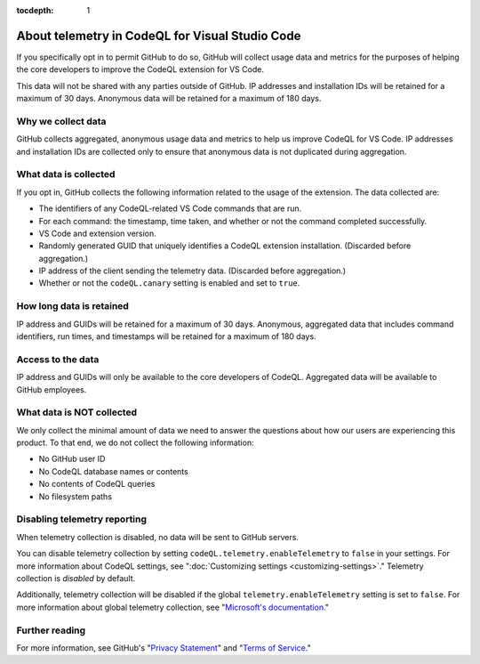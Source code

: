 :tocdepth: 1

.. _about-telemetry-in-codeql-for-visual-studio-code:

About telemetry in CodeQL for Visual Studio Code
=================================================

If you specifically opt in to permit GitHub to do so, GitHub will collect usage data and metrics for the purposes of helping the core developers to improve the CodeQL extension for VS Code.

This data will not be shared with any parties outside of GitHub. IP addresses and installation IDs will be retained for a maximum of 30 days. Anonymous data will be retained for a maximum of 180 days.

Why we collect data
--------------------------------------

GitHub collects aggregated, anonymous usage data and metrics to help us improve CodeQL for VS Code. IP addresses and installation IDs are collected only to ensure that anonymous data is not duplicated during aggregation.

What data is collected
--------------------------------------

If you opt in, GitHub collects the following information related to the usage of the extension. The data collected are:

- The identifiers of any CodeQL-related VS Code commands that are run.
- For each command: the timestamp, time taken, and whether or not the command completed successfully.
- VS Code and extension version.
- Randomly generated GUID that uniquely identifies a CodeQL extension installation. (Discarded before aggregation.)
- IP address of the client sending the telemetry data. (Discarded before aggregation.)
- Whether or not the ``codeQL.canary`` setting is enabled and set to ``true``.

How long data is retained
--------------------------

IP address and GUIDs will be retained for a maximum of 30 days. Anonymous, aggregated data that includes command identifiers, run times, and timestamps will be retained for a maximum of 180 days.

Access to the data
-------------------

IP address and GUIDs will only be available to the core developers of CodeQL. Aggregated data will be available to GitHub employees.

What data is **NOT** collected
--------------------------------

We only collect the minimal amount of data we need to answer the questions about how our users are experiencing this product. To that end, we do not collect the following information:

- No GitHub user ID
- No CodeQL database names or contents
- No contents of CodeQL queries
- No filesystem paths

Disabling telemetry reporting
------------------------------

When telemetry collection is disabled, no data will be sent to GitHub servers.

You can disable telemetry collection by setting ``codeQL.telemetry.enableTelemetry`` to ``false`` in your settings. For more information about CodeQL settings, see ":doc:`Customizing settings <customizing-settings>`." 
Telemetry collection is *disabled* by default.

Additionally, telemetry collection will be disabled if the global ``telemetry.enableTelemetry`` setting is set to ``false``. For more information about global telemetry collection, see "`Microsoft's documentation <https://code.visualstudio.com/docs/supporting/faq#_how-to-disable-telemetry-reporting>`__."

Further reading
----------------

For more information, see GitHub's "`Privacy Statement <https://docs.github.com/github/site-policy/github-privacy-statement>`__" and "`Terms of Service <https://docs.github.com/github/site-policy/github-terms-of-service>`__."